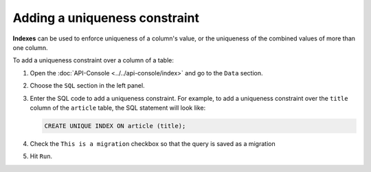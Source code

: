 ==============================
Adding a uniqueness constraint
==============================

**Indexes** can be used to enforce uniqueness of a column's value, or the uniqueness of the combined values of more than one column.

To add a uniqueness constraint over a column of a table:

#. Open the :doc:`API-Console <../../api-console/index>` and go to the ``Data`` section.
#. Choose the ``SQL`` section in the left panel.
#. Enter the SQL code to add a uniqueness constraint. For example, to add a uniqueness constraint over the ``title`` column of the ``article`` table, the SQL statement will look like:

   .. code-block:: sql

      CREATE UNIQUE INDEX ON article (title);

#. Check the ``This is a migration`` checkbox so that the query is saved as a migration
#. Hit ``Run``.
